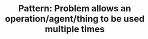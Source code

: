 :PROPERTIES:
:ID:       8AC0BCE3-B400-477D-B4F0-F56E6BD308A3
:END:
#+TITLE: Pattern: Problem allows an operation/agent/thing to be used multiple times
